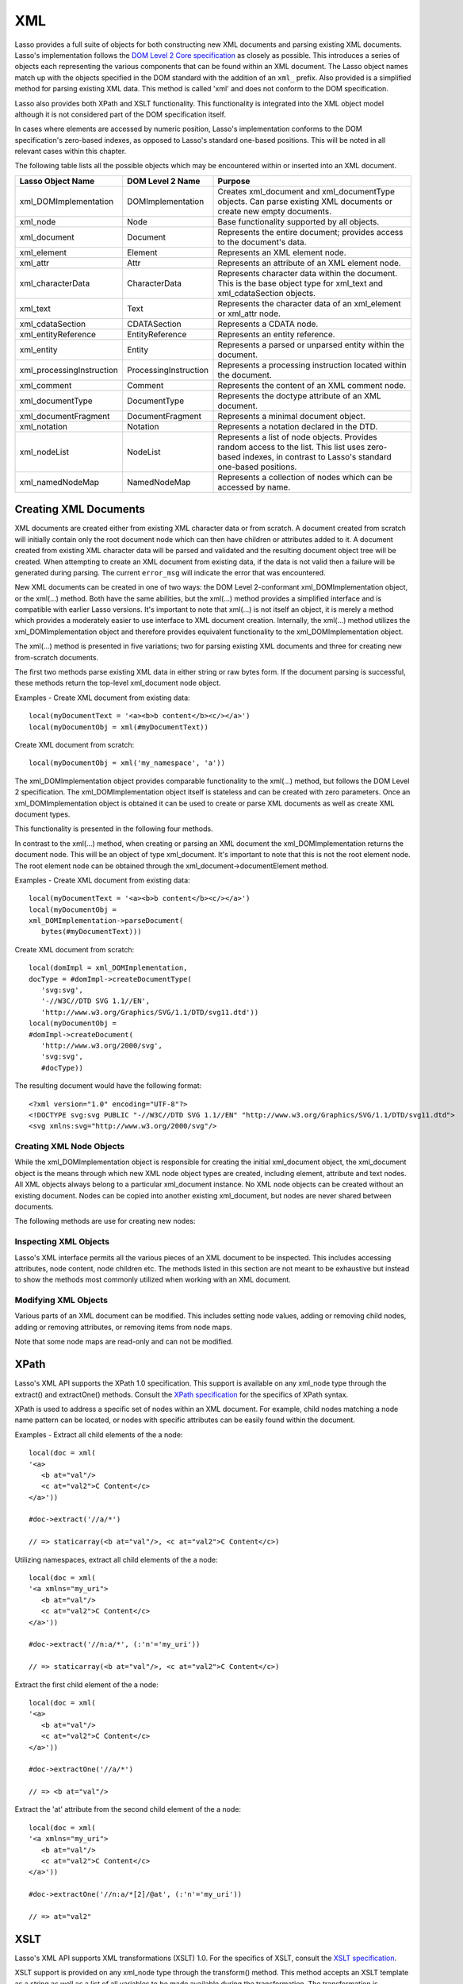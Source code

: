 .. _xml:

***
XML
***

Lasso provides a full suite of objects for both constructing new XML documents
and parsing existing XML documents. Lasso's implementation follows the `DOM
Level 2 Core specification`_ as closely as possible. This introduces a series of
objects each representing the various components that can be found within an XML
document. The Lasso object names match up with the objects specified in the DOM
standard with the addition of an ``xml_`` prefix. Also provided is a simplified
method for parsing existing XML data. This method is called 'xml' and does not
conform to the DOM specification.

Lasso also provides both XPath and XSLT functionality. This functionality is
integrated into the XML object model although it is not considered part of the
DOM specification itself.

In cases where elements are accessed by numeric position, Lasso's implementation
conforms to the DOM specification's zero-based indexes, as opposed to Lasso's
standard one-based positions. This will be noted in all relevant cases within
this chapter.

The following table lists all the possible objects which may be encountered
within or inserted into an XML document.

========================= ===================== ================================
Lasso Object Name         DOM Level 2 Name      Purpose
========================= ===================== ================================
xml_DOMImplementation     DOMImplementation     Creates xml_document and
                                                xml_documentType objects. Can
                                                parse existing XML documents or
                                                create new empty documents.
xml_node                  Node                  Base functionality supported by
                                                all objects.
xml_document              Document              Represents the entire document;
                                                provides access to the
                                                document's data.
xml_element               Element               Represents an XML element node.
xml_attr                  Attr                  Represents an attribute of an
                                                XML element node.
xml_characterData         CharacterData         Represents character data within
                                                the document. This is the base
                                                object type for xml_text and
                                                xml_cdataSection objects.
xml_text                  Text                  Represents the character data of
                                                an xml_element or xml_attr node.
xml_cdataSection          CDATASection          Represents  a CDATA node.
xml_entityReference       EntityReference       Represents an entity reference.
xml_entity                Entity                Represents a parsed or unparsed
                                                entity within the document.
xml_processingInstruction ProcessingInstruction Represents a processing
                                                instruction located within the
                                                document.
xml_comment               Comment               Represents the content of an XML
                                                comment node.
xml_documentType          DocumentType          Represents the doctype attribute
                                                of an XML document.
xml_documentFragment      DocumentFragment      Represents a minimal document
                                                object.
xml_notation              Notation              Represents a notation declared
                                                in the DTD.
xml_nodeList              NodeList              Represents a list of node
                                                objects. Provides random access
                                                to the list. This list uses
                                                zero-based indexes, in contrast
                                                to Lasso's standard one-based
                                                positions.
xml_namedNodeMap          NamedNodeMap          Represents a collection of nodes
                                                which can be accessed by name.
========================= ===================== ================================

Creating XML Documents
======================

XML documents are created either from existing XML character data or from
scratch. A document created from scratch will initially contain only the root
document node which can then have children or attributes added to it. A document
created from existing XML character data will be parsed and validated and the
resulting document object tree will be created. When attempting to create an XML
document from existing data, if the data is not valid then a failure will be
generated during parsing. The current ``error_msg`` will indicate the error that
was encountered.

New XML documents can be created in one of two ways: the DOM Level 2-conformant
xml_DOMImplementation object, or the xml(…) method. Both have the same
abilities, but the xml(…) method provides a simplified interface and is
compatible with earlier Lasso versions. It's important to note that xml(…) is
not itself an object, it is merely a method which provides a moderately easier
to use interface to XML document creation. Internally, the xml(…) method
utilizes the xml_DOMImplementation object and therefore provides equivalent
functionality to the xml_DOMImplementation object.

The xml(…) method is presented in five variations; two for parsing existing XML
documents and three for creating new from-scratch documents.

The first two methods parse existing XML data in either string or raw bytes
form. If the document parsing is successful, these methods return the top-level
xml_document node object.

.. method:: xml(text::string)
.. method:: xml(text::bytes)

   The subsequent three methods create a new document consisting of only the
   root xml_document node and no children. These methods return the top-level
   xml_document node object. The first two methods create the document given a
   namespace and a root element name, along with an optional document type node
   (an xml_documentType, created through the
   xml_DOMImplementation->createDocumentType method). The third method takes
   zero parameters and returns a document with no namespace and the root element
   name set to "none".

.. method:: xml(namespaceUri::string, rootNodeName::string)
.. method:: xml(namespaceUri::string, rootNodeName::string, dtd::xml_documentType)
.. method:: xml()

   In all cases, the resulting value from the xml(…) method will be the root
   element of the document. This will be an object of type xml_element. It's
   important to note that this is not the xml_document object, which differs
   from the root element node. This behavior is a departure from that of the
   xml_DOMImplementation object which does return the xml_document object
   itself. The owning xml_document object can be obtained from any node within
   that document by calling the xml_node->ownerDocument method.

Examples - Create XML document from existing data::

   local(myDocumentText = '<a><b>b content</b><c/></a>')
   local(myDocumentObj = xml(#myDocumentText))

Create XML document from scratch::

   local(myDocumentObj = xml('my_namespace', 'a'))

The xml_DOMImplementation object provides comparable functionality to the xml(…)
method, but follows the DOM Level 2 specification. The xml_DOMImplementation
object itself is stateless and can be created with zero parameters. Once an
xml_DOMImplementation object is obtained it can be used to create or parse XML
documents as well as create XML document types.

This functionality is presented in the following four methods.

.. class:: xml_DOMImplementation

.. method:: createDocument(namespaceUri::string, rootNodeName::string)
.. method:: createDocument(namespaceUri::string, rootNodeName::string, dtd::xml_documentType)
.. method:: parseDocument(text::bytes)
.. method:: createDocumentType(qname::string, publicId::string, systemId::string)

In contrast to the xml(…) method, when creating or parsing an XML document the
xml_DOMImplementation returns the document node. This will be an object of type
xml_document. It's important to note that this is not the root element node. The
root element node can be obtained through the xml_document->documentElement
method.

Examples - Create XML document from existing data::

   local(myDocumentText = '<a><b>b content</b><c/></a>')
   local(myDocumentObj =
   xml_DOMImplementation->parseDocument(
      bytes(#myDocumentText)))

Create XML document from scratch::

   local(domImpl = xml_DOMImplementation,
   docType = #domImpl->createDocumentType(
      'svg:svg',
      '-//W3C//DTD SVG 1.1//EN',
      'http://www.w3.org/Graphics/SVG/1.1/DTD/svg11.dtd'))
   local(myDocumentObj =
   #domImpl->createDocument(
      'http://www.w3.org/2000/svg',
      'svg:svg',
      #docType))

The resulting document would have the following format::

   <?xml version="1.0" encoding="UTF-8"?>
   <!DOCTYPE svg:svg PUBLIC "-//W3C//DTD SVG 1.1//EN" "http://www.w3.org/Graphics/SVG/1.1/DTD/svg11.dtd">
   <svg xmlns:svg="http://www.w3.org/2000/svg"/>

Creating XML Node Objects
-------------------------

While the xml_DOMImplementation object is responsible for creating the initial
xml_document object, the xml_document object is the means through which new XML
node object types are created, including element, attribute and text nodes. All
XML objects always belong to a particular xml_document instance. No XML node
objects can be created without an existing document. Nodes can be copied into
another existing xml_document, but nodes are never shared between documents.

The following methods are use for creating new nodes:

.. class:: xml_document

.. method:: createElement(tagName::string)::xml_element
.. method:: createElementNS(
               namespaceURI::string,
               qualifiedName::string)::xml_element

   The first version of creates a new element node without a namespace. The
   second version permits a namespace to be specified.

.. method:: createAttribute(name::string)::xml_attr
.. method:: createAttributeNS(
               namespaceURI::string,
               qualifiedName::string)::xml_attr

   The first version of creates a new attribute without a namespace. The second
   version permits a namespace to be specified.

.. method:: createDocumentFragment()::xml_documentFragment
.. method:: createTextNode(data::string)::xml_text
.. method:: createComment(data::string)::xml_comment
.. method:: createCDATASection(data::string)::xml_cdataSection
.. method:: createProcessingInstruction(
               target::string,
               data::string)::xml_processingInstruction
.. method:: createEntityReference(name::string)::xml_entityReference

.. class:: xml_node

.. method:: importNode(importedNode::xml_node, deep::boolean)::xml_node

   Imports a node from another document into the document of the target object
   and returns the new node. The new node is not yet placed within the current
   document and so it has no parent. If false is given for parameter two, then
   the node's children and attributes are not copied. If true is given, then all
   attributes and child nodes are copied into the current document.

Inspecting XML Objects
----------------------

Lasso's XML interface permits all the various pieces of an XML document to be
inspected. This includes accessing attributes, node content, node children etc.
The methods listed in this section are not meant to be exhaustive but instead to
show the methods most commonly utilized when working with an XML document.

.. class:: xml_node

.. method:: nodeType()::string

   Returns the name of the type of node. For example, an xml_element node would
   return "ELEMENT_NODE". This is in contrast to the DOM Level 2 specification
   which returns an integer value.

.. method:: nodeName()::string

   Returns the name of the node. This value will depend on the type of the node
   in question. For xml_element nodes, this will be the same value as the tag
   name. For xml_attr nodes, this will be the same as the attribute name.

.. method:: prefix()

   Returns the namespace prefix of the node or null if it is unspecified.

.. method:: localName()

   Returns the local part of the qualified name of the node.

.. method:: namespaceURI()

   Returns the namespace URI of the node or null or null if it is unspecified.

.. method:: nodeValue()

   Returns the value of the node as a string. This result will vary depending on
   the node type. For example an attribute node will return the attribute value.
   A text node will return the text content for the node. Many node types, such
   as element nodes, will return null. This value is read/write for nodes that
   have values.

.. method:: parentNode()

   Returns the parent of the node or null if there is no parent. Some, such as
   attribute nodes and the document node, do not have parents.

.. method:: ownerDocument()

   Returns the xml_document which is the owner of the target node. In the case
   of the document node, this will be null.

.. class:: xml_element

.. method:: tagName()::string

   Returns the name of the element.

.. method:: getAttribute(name::string)::string

   Returns the value of the specified attribute. Returns an empty string if the
   attribute does not exist or has no value.

.. method:: getAttributeNS(namespaceURI::string, localName::string)

   Returns the value of the attribute matching the given namespace and local
   name. Returns an empty string if the attribute does not exist or has no
   value.

.. method:: getAttributeNode(name::string)

   Returns the specified attribute node. Returns null if the attribute does not
   exist.

.. method:: getAttributeNodeNS(namespaceURI::string, localName::string)

   Returns the attribute node matching the given namespace and local name.
   Returns null if the attribute does not exist.

.. method:: hasAttribute(name::string)::boolean

   Returns true if the specified attribute exists.

.. method:: hasAttributeNS(
            namespaceURI::string, localName::string)::boolean

   Returns true if the attribute matching the given namespace and local name
   exists.

.. class:: xml_attr

.. method:: name()::string

   Returns the name of the attribute.

.. method:: ownerElement()

   Returns the element node which owns the attribute or null if the attribute is
   not in use.

.. method:: value()::string

   Returns the value of the attribute. This value is read/write.

.. class:: xml_nodeList

.. method:: length()::integer

   Returns the number of nodes in the list.

.. method:: item(index::integer)

   Returns the node indicated by the index. Indexes start at zero and go up to
   length-1. Returns null if the index is invalid.

.. class:: xml_nodeMap

.. method:: length()::integer

   Returns the number of nodes in the map.

.. method:: getNamedItem(name::string)

   Returns the node matching the indicated name.

.. method:: getNamedItemNS(namespaceURI::string, localName::string)

   Returns the node matching the indicated namespace URI and local name.

.. method:: item(index::integer)

   Returns the node indicated by the index. Indexes start at zero and go up to
   length-1. Returns null if the index is invalid.

Modifying XML Objects
---------------------

Various parts of an XML document can be modified. This includes setting node
values, adding or removing child nodes, adding or removing attributes, or
removing items from node maps.

.. class:: xml_node

.. method:: nodeValue=(value::string)

   Sets the value of the node to the indicated string. Only the following node
   types can have their values set:  xml_attr, xml_cdataSection, xml_comment,
   xml_processingInstruction, xml_text

.. method:: insertBefore(new::xml_node, ref::xml_node)::xml_node

   Inserts the new node into the document immediately before the ref node.
   Returns the newly inserted node.

.. method:: replaceChild(new::xml_node, ref::xml_node)::xml_node

   Replaces the ref node in the document with the new node. Returns the new
   node.

.. method:: appendChild(new::xml_node)::xml_node

   Inserts the new node into the document at the end of the target node's child
   list. Returns the new node.

.. method:: removeChild(c::xml_node)::xml_node

   Removes the indicated child node from the document. Returns the removed node.

.. method:: normalize()

   This method modifies the document such that no two text nodes are adjacent.
   All adjacent text nodes are merged into one text node.

.. class:: xml_element

.. method:: setAttribute(name::string, value::string)

   Adds an attribute with the given name and value. If the attribute already
   exists then the value is set accordingly.

.. method:: setAttributeNS(uri::string, qname::string, value::string)

   Adds an attribute with the given namespace, name and value. If the attribute
   already exists its value is set accordingly.

.. method:: setAttributeNode(node::xml_attr)

   Adds the new attribute node. If an attribute with the same name already
   exists it is replaced. To add a namespace aware attribute, use
   setAttributeNodeNS instead.

.. method:: setAttributeNodeNS(node::xml_attr)

   Adds the new attribute node. If an attribute with the same namespace/name
   combination already exists it is replaced.

.. method:: removeAttribute(name::string)

   Removes the attribute with the indicated name.

.. method:: removeAttributeNS(uri::string, qname::string)

   Removes the attribute with the given namespace/name combination.

.. method:: removeAttributeNode(node::xml_attr)::xml_attr

   Removes the indicated attribute node. Returns the removed node.

.. class:: xml_nodeMap

   Note that some node maps are read-only and can not be modified.

.. method:: setNamedItem(node::xml_node)::xml_node

   Adds the node to the node map based on the nodeName value of the node.
   Replaces any duplicate node within the map. Returns the added node.

.. method:: setNamedItemNS(node::xml_node)::xml_node

   Adds the node to the node map based on the namespace/name combination.
   Replaces any duplicate node within the map. Returns the added node.

.. method:: removeNamedItem(name::string)

   Removes the node with the given name from the map. Returns the removed node.

.. method:: removeNamedItemNS(uri::string, qname::string)

   Removes the node with the given namespace/name combination from the map.
   Returns the removed node.

XPath
=====

Lasso's XML API supports the XPath 1.0 specification. This support is available
on any xml_node type through the extract() and extractOne() methods. Consult the
`XPath specification`_ for the specifics of XPath syntax.

XPath is used to address a specific set of nodes within an XML document. For
example, child nodes matching a node name pattern can be located, or nodes with
specific attributes can be easily found within the document.

.. class:: xml_node

.. method:: extract(xpath::string)

   Executes the XPath in the node and returns all matches as a staticarray.

.. method:: extract(xpath::string, namespaces::staticarray)

   Executes the XPath in the node and returns all matches as a staticarray. This
   method should be used for XML documents which utilize namespaces. The second
   parameter is a staticarray containing the relevant namespace prefixes and URI
   pairs which are used within the XPath expression. Note that the namespace
   prefixes used in the XPath expression do not have to match those used within
   the document itself.

.. method:: extractOne(xpath::string)

   Executes the XPath in the node and returns the first matching node or null if
   there are no matches.

.. method:: extractOne(xpath::string, namespaces::staticarray)

   Executes the XPath in the node and returns the first matching node or null if
   there are no matches. This method should be used for XML documents which
   utilize namespaces. The second parameter is a staticarray containing the
   relevant namespace prefixes and URI pairs which are used within the XPath
   expression. Note that the namespace prefixes used in the XPath expression do
   not have to match those used within the document itself.

Examples - Extract all child elements of the a node::

   local(doc = xml(
   '<a>
      <b at="val"/>
      <c at="val2">C Content</c>
   </a>'))

   #doc->extract('//a/*')

   // => staticarray(<b at="val"/>, <c at="val2">C Content</c>)

Utilizing namespaces, extract all child elements of the a node::

   local(doc = xml(
   '<a xmlns="my_uri">
      <b at="val"/>
      <c at="val2">C Content</c>
   </a>'))

   #doc->extract('//n:a/*', (:'n'='my_uri'))

   // => staticarray(<b at="val"/>, <c at="val2">C Content</c>)

Extract the first child element of the a node::

   local(doc = xml(
   '<a>
      <b at="val"/>
      <c at="val2">C Content</c>
   </a>'))

   #doc->extractOne('//a/*')

   // => <b at="val"/>

Extract the 'at' attribute from the second child element of the a node::

   local(doc = xml(
   '<a xmlns="my_uri">
      <b at="val"/>
      <c at="val2">C Content</c>
   </a>'))

   #doc->extractOne('//n:a/*[2]/@at', (:'n'='my_uri'))

   // => at="val2"

XSLT
====

Lasso's XML API supports XML transformations (XSLT) 1.0. For the specifics of
XSLT, consult the `XSLT specification`_.

XSLT support is provided on any xml_node type through the transform() method.
This method accepts an XSLT template as a string as well as a list of all
variables to be made available during the transformation. The transformation is
performed and a new XML document is returned.

.. class:: xml_node

.. method:: transform(sheet::string,
            variables::staticarray)::xml_document

   Performs an XSLT transformation on the document and returns the resulting
   newly produced document.

.. _DOM Level 2 Core specification: http://www.w3.org/TR/DOM-Level-2-Core/
.. _XPath specification: http://www.w3.org/TR/xpath/
.. _XSLT specification: http://www.w3.org/TR/xslt